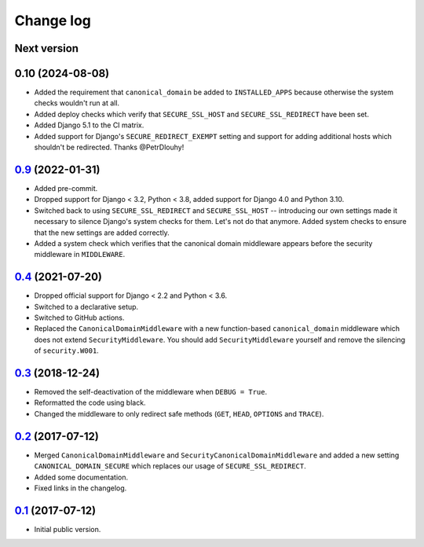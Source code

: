 Change log
==========

Next version
~~~~~~~~~~~~


0.10 (2024-08-08)
~~~~~~~~~~~~~~~~~

- Added the requirement that ``canonical_domain`` be added to
  ``INSTALLED_APPS`` because otherwise the system checks wouldn't run at all.
- Added deploy checks which verify that ``SECURE_SSL_HOST`` and
  ``SECURE_SSL_REDIRECT`` have been set.
- Added Django 5.1 to the CI matrix.
- Added support for Django's ``SECURE_REDIRECT_EXEMPT`` setting and support for
  adding additional hosts which shouldn't be redirected. Thanks @PetrDlouhy!


`0.9`_ (2022-01-31)
~~~~~~~~~~~~~~~~~~~

- Added pre-commit.
- Dropped support for Django < 3.2, Python < 3.8, added support for Django 4.0
  and Python 3.10.
- Switched back to using ``SECURE_SSL_REDIRECT`` and ``SECURE_SSL_HOST`` --
  introducing our own settings made it necessary to silence Django's system
  checks for them. Let's not do that anymore. Added system checks to ensure
  that the new settings are added correctly.
- Added a system check which verifies that the canonical domain middleware
  appears before the security middleware in ``MIDDLEWARE``.


`0.4`_ (2021-07-20)
~~~~~~~~~~~~~~~~~~~

- Dropped official support for Django < 2.2 and Python < 3.6.
- Switched to a declarative setup.
- Switched to GitHub actions.
- Replaced the ``CanonicalDomainMiddleware`` with a new function-based
  ``canonical_domain`` middleware which does not extend ``SecurityMiddleware``.
  You should add ``SecurityMiddleware`` yourself and remove the silencing of
  ``security.W001``.


`0.3`_ (2018-12-24)
~~~~~~~~~~~~~~~~~~~

- Removed the self-deactivation of the middleware when ``DEBUG = True``.
- Reformatted the code using black.
- Changed the middleware to only redirect safe methods (``GET``,
  ``HEAD``, ``OPTIONS`` and ``TRACE``).


`0.2`_ (2017-07-12)
~~~~~~~~~~~~~~~~~~~

- Merged ``CanonicalDomainMiddleware`` and
  ``SecurityCanonicalDomainMiddleware`` and added a new setting
  ``CANONICAL_DOMAIN_SECURE`` which replaces our usage of
  ``SECURE_SSL_REDIRECT``.
- Added some documentation.
- Fixed links in the changelog.


`0.1`_ (2017-07-12)
~~~~~~~~~~~~~~~~~~~

- Initial public version.

.. _0.1: https://github.com/matthiask/django-canonical-domain/commit/55721303fc
.. _0.2: https://github.com/matthiask/django-canonical-domain/compare/0.1...0.2
.. _0.3: https://github.com/matthiask/django-canonical-domain/compare/0.2...0.3
.. _0.4: https://github.com/matthiask/django-canonical-domain/compare/0.3...0.4
.. _0.9: https://github.com/matthiask/django-canonical-domain/compare/0.4...0.9
.. _Next version: https://github.com/matthiask/django-canonical-domain/compare/0.9...master
